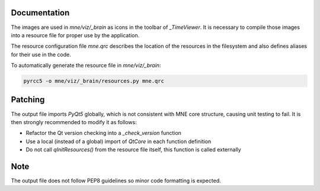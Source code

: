 .. -*- mode: rst -*-


Documentation
=============

The images are used in `mne/viz/_brain` as icons in the toolbar of `_TimeViewer`.
It is necessary to compile those images into a resource file for proper use by
the application.

The resource configuration file `mne.qrc` describes the location of the resources
in the filesystem and also defines aliases for their use in the code.

To automatically generate the resource file in `mne/viz/_brain`:

.. code-block:: bash

    pyrcc5 -o mne/viz/_brain/resources.py mne.qrc


Patching
========

The output file imports `PyQt5` globally, which is not consistent with MNE core
structure, causing unit testing to fail. It is then strongly recommended to modify
it as follows:

- Refactor the Qt version checking into a `_check_version` function
- Use a local (instead of a global) import of `QtCore` in each function definition
- Do not call `qInitResources()` from the resource file itself, this function is
  called externally

Note
====

The output file does not follow PEP8 guidelines so minor code formatting is
expected. 

